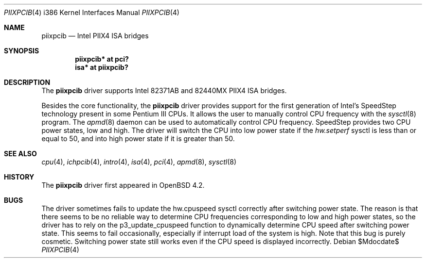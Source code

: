 .\"	$OpenBSD: src/share/man/man4/man4.i386/piixpcib.4,v 1.4 2007/10/08 12:48:21 jmc Exp $
.\"
.\" Copyright (c) 2007 Stefan Sperling <stsp@stsp.in-berlin.de>
.\"
.\" Permission to use, copy, modify, and distribute this software for any
.\" purpose with or without fee is hereby granted, provided that the above
.\" copyright notice and this permission notice appear in all copies.
.\"
.\" THE SOFTWARE IS PROVIDED "AS IS" AND THE AUTHOR DISCLAIMS ALL WARRANTIES
.\" WITH REGARD TO THIS SOFTWARE INCLUDING ALL IMPLIED WARRANTIES OF
.\" MERCHANTABILITY AND FITNESS. IN NO EVENT SHALL THE AUTHOR BE LIABLE FOR
.\" ANY SPECIAL, DIRECT, INDIRECT, OR CONSEQUENTIAL DAMAGES OR ANY DAMAGES
.\" WHATSOEVER RESULTING FROM LOSS OF USE, DATA OR PROFITS, WHETHER IN AN
.\" ACTION OF CONTRACT, NEGLIGENCE OR OTHER TORTIOUS ACTION, ARISING OUT OF
.\" OR IN CONNECTION WITH THE USE OR PERFORMANCE OF THIS SOFTWARE.
.\"
.Dd $Mdocdate$
.Dt PIIXPCIB 4 i386
.Os
.Sh NAME
.Nm piixpcib
.Nd Intel PIIX4 ISA bridges
.Sh SYNOPSIS
.Cd "piixpcib* at pci?"
.Cd "isa* at piixpcib?"
.Sh DESCRIPTION
The
.Nm
driver supports Intel
.Tn 82371AB
and
.Tn 82440MX
PIIX4 ISA bridges.
.Pp
Besides the core functionality, the
.Nm
driver provides support for the first generation of Intel's SpeedStep
technology present in some Pentium III CPUs.
It allows the user to manually control CPU frequency with the
.Xr sysctl 8
program.
The
.Xr apmd 8
daemon can be used to automatically control CPU frequency.
SpeedStep provides two CPU power states, low and high.
The driver will switch the CPU into low power state if the
.Va hw.setperf
sysctl is less than or equal to 50,
and into high power state if it is greater than 50.
.Sh SEE ALSO
.Xr cpu 4 ,
.Xr ichpcib 4 ,
.Xr intro 4 ,
.Xr isa 4 ,
.Xr pci 4 ,
.Xr apmd 8 ,
.Xr sysctl 8
.Sh HISTORY
The
.Nm
driver first appeared in
.Ox 4.2 .
.Sh BUGS
The driver sometimes fails to update the hw.cpuspeed sysctl correctly
after switching power state.
The reason is that there seems to be
no reliable way to determine CPU frequencies corresponding to low
and high power states, so the driver has to rely on the p3_update_cpuspeed
function to dynamically determine CPU speed after switching power state.
This seems to fail occasionally, especially if interrupt load of the system
is high.
Note that this bug is purely cosmetic.
Switching power state still
works even if the CPU speed is displayed incorrectly.
